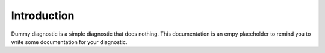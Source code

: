Introduction
============

Dummy diagnostic is a simple diagnostic that does nothing.
This documentation is an empy placeholder to remind you to write some documentation for your diagnostic.